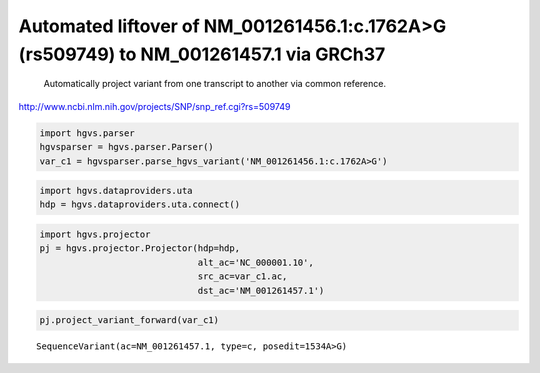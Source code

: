 
Automated liftover of NM\_001261456.1:c.1762A>G (rs509749) to NM\_001261457.1 via GRCh37
========================================================================================

                Automatically project variant from one transcript to another via common reference.
http://www.ncbi.nlm.nih.gov/projects/SNP/snp_ref.cgi?rs=509749
                
.. code:: python

    import hgvs.parser
    hgvsparser = hgvs.parser.Parser()
    var_c1 = hgvsparser.parse_hgvs_variant('NM_001261456.1:c.1762A>G')
.. code:: python

    import hgvs.dataproviders.uta
    hdp = hgvs.dataproviders.uta.connect()
.. code:: python

    import hgvs.projector
    pj = hgvs.projector.Projector(hdp=hdp,
                                  alt_ac='NC_000001.10',
                                  src_ac=var_c1.ac,
                                  dst_ac='NM_001261457.1')
.. code:: python

    pj.project_variant_forward(var_c1)



.. parsed-literal::

    SequenceVariant(ac=NM_001261457.1, type=c, posedit=1534A>G)



